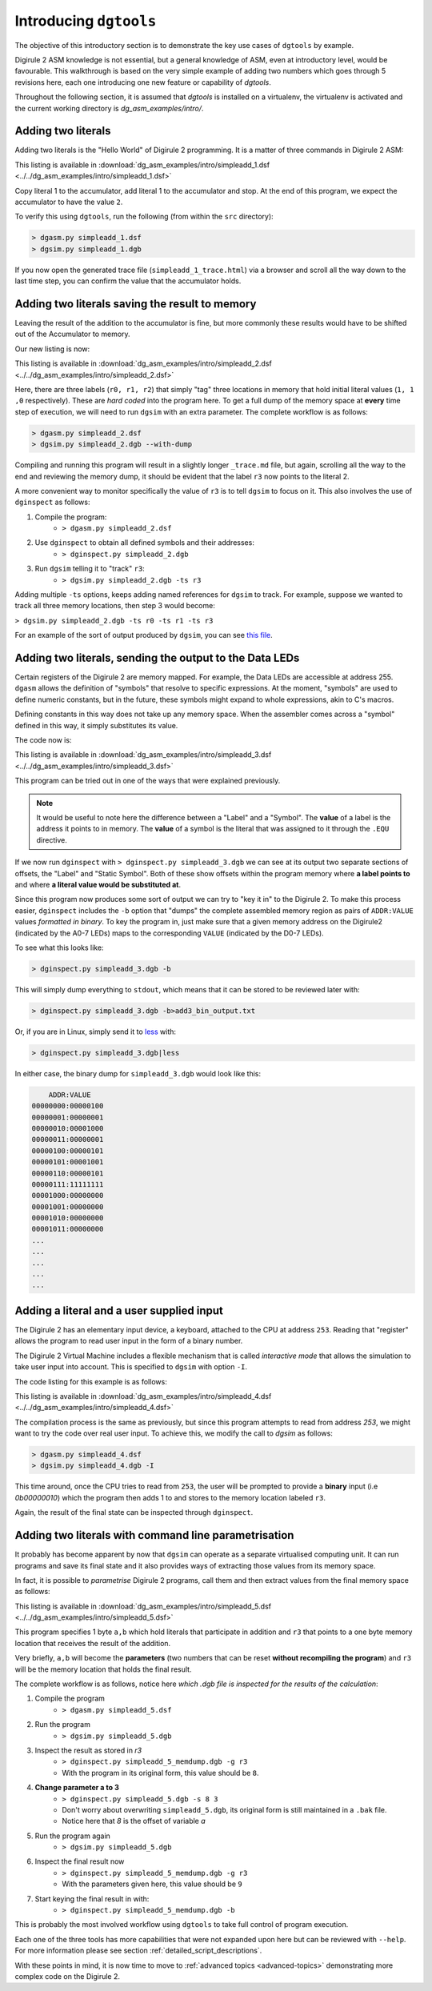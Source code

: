 .. _intro-topics:

Introducing ``dgtools``
=======================

The objective of this introductory section is to demonstrate the key use cases of ``dgtools`` by example.

Digirule 2 ASM knowledge is not essential, but a general knowledge of ASM, even at introductory level, would be 
favourable. This walkthrough is based on the very simple example of adding two numbers which goes through 5 revisions 
here, each one introducing one new feature or capability of `dgtools`. 

Throughout the following section, it is assumed that `dgtools` is installed on a virtualenv, the virtualenv is 
activated and the current working directory is `dg_asm_examples/intro/`.

Adding two literals
-------------------

Adding two literals is the "Hello World" of Digirule 2 programming. It is a matter of three commands in 
Digirule 2 ASM:

.. code-block:: DigiruleASM
    :linenos:
    :name: simpleadd_1
    
    COPYLA 1
    ADDLA 1
    HALT
    
This listing is available in :download:`dg_asm_examples/intro/simpleadd_1.dsf <../../dg_asm_examples/intro/simpleadd_1.dsf>`


Copy literal 1 to the accumulator, add literal 1 to the accumulator and stop.
At the end of this program, we expect the accumulator to have the value ``2``.

To verify this using ``dgtools``, run the following (from within the ``src`` directory):

.. code::

    > dgasm.py simpleadd_1.dsf
    > dgsim.py simpleadd_1.dgb


If you now open the generated trace file (``simpleadd_1_trace.html``) via a browser and scroll all the way down to 
the last time step, you can confirm the value that the accumulator holds.


.. _simple_add_with_mem:

Adding two literals saving the result to memory
----------------------------------------------- 

Leaving the result of the addition to the accumulator is fine, but more commonly these results would have to be shifted
out of the Accumulator to memory.

Our new listing is now:

.. code-block:: DigiruleASM
    :linenos:
    :name: simpleadd_2

    COPYRA r0
    ADDRA r1
    COPYAR r3
    HALT
    r0:
    .DB 1
    r1:
    .DB 1
    r3:
    .DB 0
    
This listing is available in :download:`dg_asm_examples/intro/simpleadd_2.dsf <../../dg_asm_examples/intro/simpleadd_2.dsf>`


Here, there are three labels (``r0, r1, r2``) that simply "tag" three locations in memory that hold initial literal 
values (``1, 1 ,0`` respectively).
These are *hard coded* into the program here. To get a full dump of the memory space at **every** time step 
of execution, we will need to run ``dgsim`` with an extra parameter. The complete workflow is as follows:

.. code::

    > dgasm.py simpleadd_2.dsf
    > dgsim.py simpleadd_2.dgb --with-dump

Compiling and running this program will result in a slightly longer ``_trace.md`` file, but again, scrolling all the 
way to the end and reviewing the memory dump, it should be evident that the label ``r3`` now points to the literal 2.

A more convenient way to monitor specifically the value of ``r3`` is to tell ``dgsim`` to focus on it. This also 
involves the use of ``dginspect`` as follows:

1. Compile the program: 
    * ``> dgasm.py simpleadd_2.dsf``
2. Use ``dginspect`` to obtain all defined symbols and their addresses:
    * ``> dginspect.py simpleadd_2.dgb``
3. Run ``dgsim`` telling it to "track" ``r3``:
    * ``> dgsim.py simpleadd_2.dgb -ts r3``

Adding multiple ``-ts`` options, keeps adding named references for ``dgsim`` to track. For example, suppose we wanted 
to track all three memory locations, then step 3 would become: 

``> dgsim.py simpleadd_2.dgb -ts r0 -ts r1 -ts r3``

For an example of the sort of output produced by ``dgsim``, you can see 
`this file <_static/simpleadd_2_trace.html>`_.

Adding two literals, sending the output to the Data LEDs
--------------------------------------------------------

Certain registers of the Digirule 2 are memory mapped. For example, the Data LEDs are accessible at address 255.
``dgasm`` allows the definition of "symbols" that resolve to specific expressions. At the moment, "symbols" are used to
define numeric constants, but in the future, these symbols might expand to whole expressions, akin to C's macros. 

Defining constants in this way does not take up any memory space. When the assembler comes across a "symbol" defined in 
this way, it simply substitutes its value.

The code now is:

.. code-block:: DigiruleASM
    :linenos:
    :name: simpleadd_3

    .EQU led_register=0xFF
    COPYLA a
    ADDLA b
    COPYAR r3
    COPYAR led_register
    HALT
    r3:
    .DB 0

This listing is available in :download:`dg_asm_examples/intro/simpleadd_3.dsf <../../dg_asm_examples/intro/simpleadd_3.dsf>`

This program can be tried out in one of the ways that were explained previously. 

.. note::
    It would be useful to note here the difference between a "Label" and a "Symbol". The **value** of a label is the 
    address it points to in memory. The **value** of a symbol is the literal that was assigned to it through the 
    ``.EQU`` directive.

If we now run ``dginspect`` with ``> dginspect.py simpleadd_3.dgb`` we can see at its output two 
separate sections of offsets, the "Label" and "Static Symbol". Both of these show offsets within the program memory 
where **a label points to** and where **a literal value would be substituted at**.

Since this program now produces some sort of output we can try to "key it in" to the Digirule 2. To make this process 
easier, ``dginspect`` includes the ``-b`` option that "dumps" the complete assembled memory region as pairs of 
``ADDR:VALUE`` values *formatted in binary*. To key the program in, just make sure that a given memory address on 
the Digirule2 (indicated by the A0-7 LEDs) maps to the corresponding ``VALUE`` (indicated by the D0-7 LEDs).

To see what this looks like:

.. code::

    > dginspect.py simpleadd_3.dgb -b
    
This will simply dump everything to ``stdout``, which means that it can be stored to be reviewed later with:

.. code::

    > dginspect.py simpleadd_3.dgb -b>add3_bin_output.txt
    
Or, if you are in Linux, simply send it to `less <https://en.wikipedia.org/wiki/Less_(Unix)>`_ with:

.. code::

    > dginspect.py simpleadd_3.dgb|less

In either case, the binary dump for ``simpleadd_3.dgb`` would look like this:

.. code::
    
        ADDR:VALUE   
    00000000:00000100
    00000001:00000001
    00000010:00001000
    00000011:00000001
    00000100:00000101
    00000101:00001001
    00000110:00000101
    00000111:11111111
    00001000:00000000
    00001001:00000000
    00001010:00000000
    00001011:00000000
    ...
    ...
    ...
    ...
    ...



Adding a literal and a user supplied input
------------------------------------------

The Digirule 2 has an elementary input device, a keyboard, attached to the CPU at address ``253``. Reading that 
"register" allows the program to read user input in the form of a binary number. 

The Digirule 2 Virtual Machine includes a flexible mechanism that is called *interactive mode* that allows the 
simulation to take user input into account. This is specified to ``dgsim`` with option ``-I``.

The code listing for this example is as follows:

.. code-block:: DigiruleASM
    :linenos:
    :name: simpleadd_4

    .EQU a=1
    COPYLA a
    ADDRA 253
    COPYAR r3
    HALT
    r3:
    .DB 0

This listing is available in :download:`dg_asm_examples/intro/simpleadd_4.dsf <../../dg_asm_examples/intro/simpleadd_4.dsf>`

The compilation process is the same as previously, but since this program attempts to read from address `253`, 
we might want to try the code over real user input. To achieve this, we modify the call to `dgsim` as follows:


.. code::

    > dgasm.py simpleadd_4.dsf
    > dgsim.py simpleadd_4.dgb -I

This time around, once the CPU tries to read from ``253``, the user will be prompted to provide a **binary** input 
(i.e `0b00000010`) which the program then adds 1 to and stores to the memory location labeled ``r3``.

Again, the result of the final state can be inspected through ``dginspect``.


.. _cplx_intro_example_5:

Adding two literals with command line parametrisation
-----------------------------------------------------

It probably has become apparent by now that ``dgsim`` can operate as a separate virtualised computing unit. It can 
run programs and save its final state and it also provides ways of extracting those values from its memory space.

In fact, it is possible to *parametrise* Digirule 2 programs, call them and then extract values from the final memory 
space as follows:

.. code-block:: DigiruleASM
    :linenos:
    :name: simpleadd_5

    COPYRA a
    ADDRA b
    COPYAR r3
    HALT

    r3:
    .DB 0

    a:
    .DB 2
    b:
    .DB 6

This listing is available in :download:`dg_asm_examples/intro/simpleadd_5.dsf <../../dg_asm_examples/intro/simpleadd_5.dsf>`

This program specifies 1 byte ``a,b`` which hold literals that participate in addition and ``r3`` that 
points to a one byte memory location that receives the result of the addition.

Very briefly, ``a,b`` will become the **parameters** (two numbers that can be reset **without recompiling the program**) 
and ``r3`` will be the memory location that holds the final result.

The complete workflow is as follows, notice here *which .dgb file is inspected for the results of the calculation*:

1. Compile the program
    * ``> dgasm.py simpleadd_5.dsf``
2. Run the program
    * ``> dgsim.py simpleadd_5.dgb``
3. Inspect the result as stored in `r3`
    * ``> dginspect.py simpleadd_5_memdump.dgb -g r3`` 
    * With the program in its original form, this value should be ``8``.
4. **Change parameter a to 3**
    * ``> dginspect.py simpleadd_5.dgb -s 8 3``
    * Don't worry about overwriting ``simpleadd_5.dgb``, its original form is still maintained in a ``.bak`` file.
    * Notice here that `8` is the offset of variable `a`
5. Run the program again
    * ``> dgsim.py simpleadd_5.dgb``
6. Inspect the final result now
    * ``> dginspect.py simpleadd_5_memdump.dgb -g r3`` 
    * With the parameters given here, this value should be ``9``
    
7. Start keying the final result in with:
    * ``> dginspect.py simpleadd_5_memdump.dgb -b``
    

This is probably the most involved workflow using ``dgtools`` to take full control of program execution.

Each one of the three tools has more capabilities that were not expanded upon here but can be reviewed with ``--help``.
For more information please see section :ref:`detailed_script_descriptions`.

With these points in mind, it is now time to move to :ref:`advanced topics <advanced-topics>` demonstrating more 
complex code on the Digirule 2.
